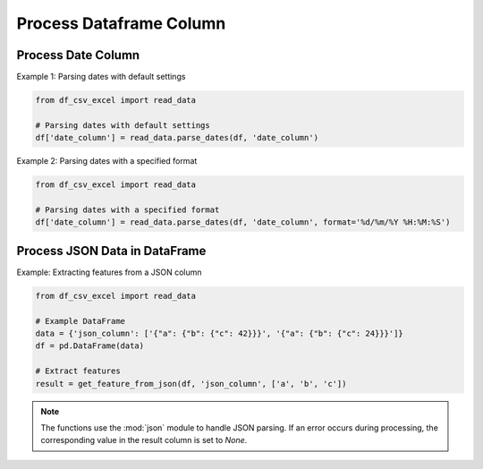 Process Dataframe Column
========================

Process Date Column
--------------------

.. function:: parse_dates(df, date_column_name, format=None)
  
  The :func:`~parse_dates` function is designed to parse date columns in a Pandas DataFrame. It provides flexibility by allowing users to specify a date format or automatically extracting the format from an error message. You can use the :func:`~df_csv_excel.read_data.parse_dates` function.

  :param df: The DataFrame that includes the date column.
  :type df: :class:`pandas.DataFrame`

  :param date_column_name: The name of the date column.
  :type date_column_name: :class:`str`

  :param format: The format of the date column, for example, ``%d/%m/%Y %H:%M:%S``. Optional, default is None.
  :type format: :class:`str`, optional

  :return: Values of the date column with datetime datatype.
  :rtype: :class:`numpy.ndarray`

Example 1: Parsing dates with default settings

.. code-block:: python

   from df_csv_excel import read_data

   # Parsing dates with default settings
   df['date_column'] = read_data.parse_dates(df, 'date_column')

Example 2: Parsing dates with a specified format

.. code-block:: python

   from df_csv_excel import read_data

   # Parsing dates with a specified format
   df['date_column'] = read_data.parse_dates(df, 'date_column', format='%d/%m/%Y %H:%M:%S')





Process JSON Data in DataFrame
--------------------
.. function:: get_feature_from_json(df, json_column_name, key_names)

   The :func: ``get_feature_from_json`` extracts the value of a nested key in a JSON string column of a Pandas DataFrame.

   :param df: The DataFrame containing the JSON column.
   :type df: :class:`pandas.DataFrame`

   :param json_column_name: The name of the column containing JSON strings.
   :type json_column_name: :class:`str`

   :param key_names: A list of keys to navigate through the JSON structure.
   :type key_names: :class:`list`

   :return: If successful, the function adds a new column ('json_feature') to the DataFrame, containing the extracted values.
            If an error occurs during processing (JSONDecodeError, TypeError, KeyError), it returns `None`.
   :rtype: :class:`numpy.ndarray`


Example: Extracting features from a JSON column

.. code-block:: python

   from df_csv_excel import read_data

   # Example DataFrame
   data = {'json_column': ['{"a": {"b": {"c": 42}}}', '{"a": {"b": {"c": 24}}}']}
   df = pd.DataFrame(data)

   # Extract features
   result = get_feature_from_json(df, 'json_column', ['a', 'b', 'c'])
  

.. note::

   The functions use the :mod:`json` module to handle JSON parsing.
   If an error occurs during processing, the corresponding value in the result column is set to `None`.

